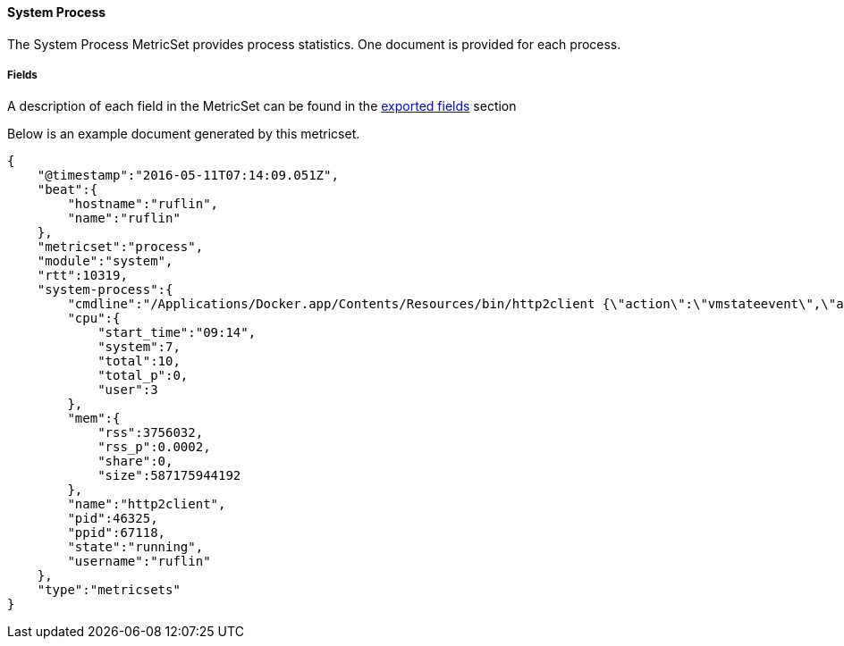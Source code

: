 ////
This file is generated! See scripts/docs_collector.py
////

[[metricbeat-metricset-system-process]]
==== System Process

The System Process MetricSet provides process statistics. One document is provided for each process.


===== Fields

A description of each field in the MetricSet can be found in the
<<exported-fields-system-process,exported fields>> section

Below is an example document generated by this metricset.

[source,json]
----
{
    "@timestamp":"2016-05-11T07:14:09.051Z",
    "beat":{
        "hostname":"ruflin",
        "name":"ruflin"
    },
    "metricset":"process",
    "module":"system",
    "rtt":10319,
    "system-process":{
        "cmdline":"/Applications/Docker.app/Contents/Resources/bin/http2client {\"action\":\"vmstateevent\",\"args\":{\"vmstate\":\"running\"}}",
        "cpu":{
            "start_time":"09:14",
            "system":7,
            "total":10,
            "total_p":0,
            "user":3
        },
        "mem":{
            "rss":3756032,
            "rss_p":0.0002,
            "share":0,
            "size":587175944192
        },
        "name":"http2client",
        "pid":46325,
        "ppid":67118,
        "state":"running",
        "username":"ruflin"
    },
    "type":"metricsets"
}
----
